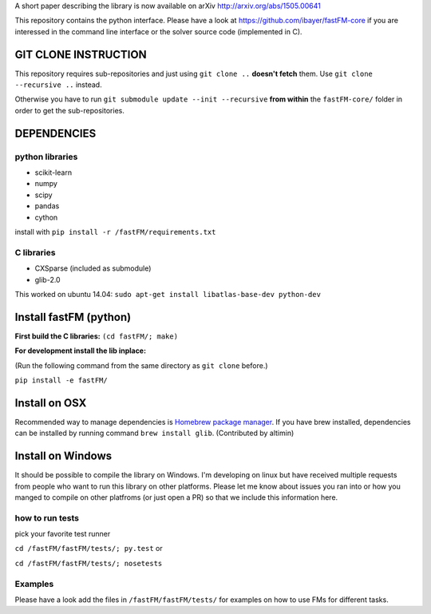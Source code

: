 A short paper describing the library is now available on 
arXiv http://arxiv.org/abs/1505.00641

This repository contains the python interface. Please have a look at https://github.com/ibayer/fastFM-core
if you are interessed in the command line interface or the solver source code (implemented in C).

GIT CLONE INSTRUCTION
=====================
This repository requires sub-repositories and just using ``git clone ..``
**doesn't fetch** them. Use
``git clone --recursive ..``
instead.

Otherwise you have to run ``git submodule update --init --recursive`` **from within** the
``fastFM-core/`` folder in order to get the sub-repositories.


DEPENDENCIES
============

python libraries
----------------
* scikit-learn
* numpy
* scipy
* pandas
* cython

install with ``pip install -r /fastFM/requirements.txt``

C libraries
-----------
* CXSparse (included as submodule)
* glib-2.0

This worked on ubuntu 14.04:
``sudo apt-get install libatlas-base-dev python-dev``


Install fastFM (python)
=======================
**First build the C libraries:**
``(cd fastFM/; make)``

**For development install the lib inplace:**

(Run the following command from the same directory as ``git clone`` before.)

``pip install -e fastFM/``

Install on OSX
===============
Recommended way to manage dependencies is `Homebrew package manager
<https://brew.sh>`_. If you have brew installed, dependencies can be installed by running command ``brew install glib``. (Contributed by altimin)

Install on Windows
==================
It should be possible to compile the library on Windows.
I'm developing on linux but have received multiple requests from people who
want to run this library on other platforms.
Please let me know about issues you ran into or how you manged to compile on
other platfroms (or just open a PR) so that we include this information here.

how to run tests
----------------

pick your favorite test runner

``cd /fastFM/fastFM/tests/; py.test``
or 

``cd /fastFM/fastFM/tests/; nosetests``

Examples
--------
Please have a look add the files in ``/fastFM/fastFM/tests/`` for examples
on how to use FMs for different tasks.
